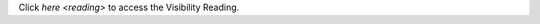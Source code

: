 .. |reading| replace:: Visibility Reading
.. _reading: /visibility/visibility.rst

Click `here <reading>` to access the |reading|.
